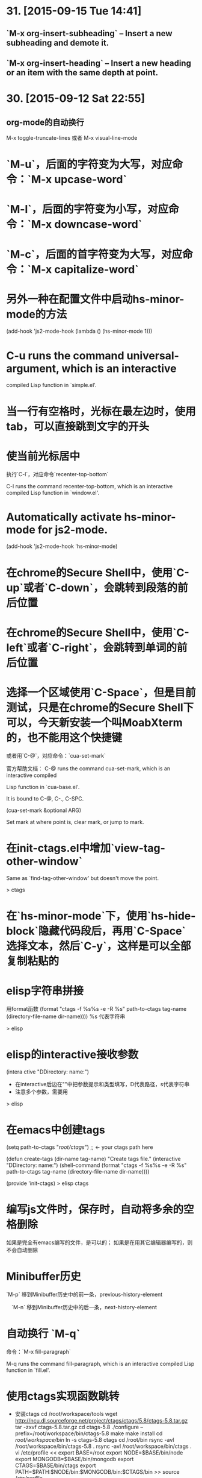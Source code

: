 * 31. [2015-09-15 Tue 14:41]
** `M-x org-insert-subheading` -- Insert a new subheading and demote it.
** `M-x org-insert-heading` -- Insert a new heading or an item with the same depth at point.

* 30. [2015-09-12 Sat 22:55]
** org-mode的自动换行
   M-x toggle-truncate-lines
   或者
   M-x visual-line-mode

# 29、2015-08-18
* `M-u`，后面的字符变为大写，对应命令：`M-x upcase-word`
* `M-l`，后面的字符变为小写，对应命令：`M-x downcase-word`
* `M-c`，后面的首字符变为大写，对应命令：`M-x capitalize-word`

# 28、2015-08-15
* 另外一种在配置文件中启动hs-minor-mode的方法
  (add-hook 'js2-mode-hook (lambda () (hs-minor-mode 1)))

# 27、2015-08-07
* C-u runs the command universal-argument, which is an interactive
  compiled Lisp function in `simple.el'.

# 26、2015-08-04
* 当一行有空格时，光标在最左边时，使用tab，可以直接跳到文字的开头

# 25、2015-07-24
* 使当前光标居中
  执行`C-l`，对应命令`recenter-top-bottom`

  C-l runs the command recenter-top-bottom, which is an interactive compiled Lisp function in `window.el'.

* Automatically activate hs-minor-mode for js2-mode.
  (add-hook 'js2-mode-hook 'hs-minor-mode)

# 24、2015-07-15
* 在chrome的Secure Shell中，使用`C-up`或者`C-down`，会跳转到段落的前后位置

# 23、2015-07-14
* 在chrome的Secure Shell中，使用`C-left`或者`C-right`，会跳转到单词的前后位置

# 22、2015-07-09
* 选择一个区域使用`C-Space`，但是目前测试，只是在chrome的Secure Shell下可以，今天新安装一个叫MoabXterm的，也不能用这个快捷键

  或者用`C-@`，对应命令：`cua-set-mark`

  官方帮助文档：
  C-@ runs the command cua-set-mark, which is an interactive compiled

  Lisp function in `cua-base.el'.

  It is bound to C-@, C-., C-SPC.

  (cua-set-mark &optional ARG)

  Set mark at where point is, clear mark, or jump to mark.

* 在init-ctags.el中增加`view-tag-other-window`

  Same as `find-tag-other-window' but doesn't move the point.

  > ctags

# 21、2015-07-08
* 在`hs-minor-mode`下，使用`hs-hide-block`隐藏代码段后，再用`C-Space`选择文本，然后`C-y`，这样是可以全部复制粘贴的

* elisp字符串拼接

  用format函数
  (format "ctags -f %s%s -e -R %s" path-to-ctags tag-name (directory-file-name dir-name))))
  %s 代表字符串

  > elisp

* elisp的interactive接收参数

  (intera ctive "DDirectory: \nsTag name:")

  * 在interactive后边在""中把参数提示和类型填写，D代表路径，s代表字符串
  * 注意多个参数，需要用\n来分开

  > elisp

* 在emacs中创建tags
      (setq path-to-ctags "/root/ctags/") ;; <- your ctags path here

      (defun create-tags (dir-name tag-name)
        "Create tags file."
        (interactive "DDirectory: \nsTag name:")
        (shell-command
         (format "ctags -f %s%s -e -R %s" path-to-ctags tag-name (directory-file-name dir-name))))

      (provide 'init-ctags)
  > elisp ctags
# 20、2015-07-07
* 编写js文件时，保存时，自动将多余的空格删除
  如果是完全有emacs编写的文件，是可以的；
  如果是在用其它编辑器编写的，则不会自动删除

# 19、2015-07-04
* Minibuffer历史

  `M-p` 移到Minibuffer历史中的前一条，previous-history-element

　`M-n` 移到Minibuffer历史中的后一条，next-history-element

* 自动换行 `M-q`

  命令：`M-x fill-paragraph`

  M-q runs the command fill-paragraph, which is an interactive compiled Lisp function in `fill.el'.

* 使用ctags实现函数跳转
  * 安装ctags
    cd /root/workspace/tools
    wget http://ncu.dl.sourceforge.net/project/ctags/ctags/5.8/ctags-5.8.tar.gz
    tar -zxvf ctags-5.8.tar.gz
    cd ctags-5.8
    ./configure --prefix=/root/workspace/bin/ctags-5.8
    make
    make install
    cd /root/workspace/bin/
    ln -s ctags-5.8 ctags
    cd /root/bin
    rsync -avl /root/workspace/bin/ctags-5.8 .
    rsync -avl /root/workspace/bin/ctags .
    vi /etc/profile
    <<
    export BASE=/root
    export NODE=$BASE/bin/node
    export MONGODB=$BASE/bin/mongodb
    export CTAGS=$BASE/bin/ctags
    export PATH=$PATH:$NODE/bin:$MONGODB/bin:$CTAGS/bin
    >>
    source /etc/profile

  * 生成Emacs用的TAG文件，用来实现跳转
    cd /root/workspace/src/meishubao/api/
    ctags -e -R

  * 在Emacs中，将光标放到函数上，然后执行`M-. RET`，就可以实现跳转了

    对应命令：`M-x find-tag`

    M-. runs the command find-tag, which is an interactive autoloaded compiled Lisp function in `etags.el'.

    It is bound to M-., <menu-bar> <edit> <goto> <find-tag>.

    > ctags goto definition

    > reference: [用emacs打造node.js开发环境(2014.05.06更新)](http://blog.csdn.net/luckyan315/article/details/18948815)中的[2.3 exuberant-ctags 提供类似Go To Definition 功能]

# 18、2015-07-03
* 移动光标到单词的前部`M-b`

  对应命令： `M-x backward-word`

* 移动光标到单词的后部`M-f`

  对应命令: `M-x forword-word`

# 17、2015-07-02
* 去掉菜单栏

  `M-x eval-expression (menu-bar-mode -1)`

* exuberant-ctags 提供类似Go To Definition 功能

* gtags，代码跳转

# 16、2015-06-29
* 快速复制一行文字

  `M-x whole-line-or-region-copy-region-as-kill`

  description:
  whole-line-or-region-kill-ring-save is an interactive autoloaded
  compiled Lisp function in `whole-line-or-region.el'.

  It is bound to <C-insertchar>, <C-insert>, M-w, <menu-bar> <edit>
  <copy>.

  (whole-line-or-region-kill-ring-save PREFIX)

  Copy region or PREFIX whole lines.

* 使用ido-find-file创建一个不同目录，但是同名的文件时，总会提示用存在的那个

  可以使用`C-f`来关闭提示，然后修改文件信息

* 使用grep按照关键字查找文件

  执行：`M-x grep RET grep -nH -e Format -r /mnt/src/meishubao/api/controllers/ RET`

  RET代表回车键

  会在一个新buffer中显示文件列表，光标移动到一个文件后，点击回车键，就可以在原来的buffer中显示文件内容

# 15、2015-06-27
* 向前删除一个单词`M-d`或`C-delete`，It is bound to <C-delete>, M-d.

  命令：kill-word

* 向后删除一个单词`M-DEL`(即按住Alt和Backspace)或`C-backspace`（在chrome下是不好用的），It is bound to <C-backspace>, M-DEL.

  命令：backward-kill-word

# 14、2015-06-26
* 删除一个选中区域的内容

  用`C-Space`选中后，直接按`Delete`即可，或者用`M-x kill-region`

# 13、2015-06-24
* 执行js代码块，首先执行`C-Space`，然后移动光标选中，执行`M-x js-send-region-go`，这样就可以打开*js*窗口，并能看到执行结果，光标也切换到*js*窗口了

  如果执行`M-x js-send-region`，则不能打开*js*窗口，一旦窗口打开，执行这个命令，则可以看到结果，光标会保留在代码区域

  其它如js-send-last-sexp和js-send-last-sexp-and-go同理

# 12、2015-06-23
* 在用`M-x`调用命令时，可以使用简写，比如`switch-to-buffer`，可以简写为`stb`

  这个功能是[smex](https://github.com/nonsequitur/smex)模块提供的

* 书签
  * 添加`C-x r m`，命令：bookmark-set
  * 跳转`C-x r b`，命令：bookmark-jump
  * 执行后，会多出一个buffer - *Bookmark List*

* 在todo list中添加时间后，再次打开发现时间折叠了，打开方法

  `M-x org-show-entry` 或 `M-x org-show-subtree`

  或者 `M-x org-cycle`，这个命令对应的快捷键是`Tab`，重复执行会折叠/打开，注意，光标要放到条目上，否则不起作用。

* 在org-mode中添加当前时间，执行`C-u C-c .`

  对应执行命令，首先执行`C-u`，然后执行`M-x org-time-stamp`

# 11、2015-06-16
* kill-some-buffers 删除多个缓冲

* ido-find-file `C-x C-f` 查找文件

* switch-window `C-x o` 切换窗口

* eval-last-sexp `C-x C-e`执行一条语句的执令

* find-file-other-window 在另一个窗口打开文件

* 将一个buffer中选中的内容，复制到另外一个buffer中
  * append-to-buffer 将区域中内容加入到一个buffer中
  * prepend-to-buffer 将区域中内容加入到一个buffer光标前
  * copy-to-buffer 区域中内容加入到一个buffer中，删除该buffer原有内容
  * insert-buffer 在该位置插入指定的buffer中所有内容
  * append-to-file 将区域中内容复制到一个文件中

# 10、2015-06-15
* org-mode的todo list

  由于有些shell终端不支持中文，有些不支持org-mode的快捷键，所以只能使用命令了

  * 设置todo list状态的命令`M-x org-todo`，然后输入相应状态的代码字符

# 9、2015-06-13
* 列模式

  首先执行`C-Space`选中区域，然后执行相应快捷键或命令(`M-x`)：

        C-x r k 剪切一个矩形块
        C-x r y 粘贴一个矩形块
        C-x r o 插入一个矩形块
        C-x r c 清除一个矩形块(使其变成空白)
        C-x r t 在选定区域的所有列前插入样的字符 string-rectangle //会替换字符

        string-insert-rectangle //在选中区域的前边加上字符


* 开发环境中的.bashrc -- 2015-06-16更新 2015-06-17更新

  * docker宿主机
        vi ~/.bashrc
        <<
        # add by wh
        # porgramming in docker
        alias docker-programming='docker run -d -p 220:22 --name programming -v /root/workspace/conf/emacs.d/mine:/root/.emacs.d -v /root/workspace/:/mnt -v /root/workspace/conf/ssh/programming:/root/.ssh programming:v0.0.7 /usr/sbin/sshd -D'
        alias enter-programming='ssh -p 220 127.0.0.1'
        alias node='/root/workspace/bin/node/bin/node'
        alias npm='/root/workspace/bin/node/bin/npm'
        alias docker-mongodb='docker run -d -p 27017:27017 --name mongodb -v /root/workspace/conf/mongodb/:/root/conf -v /root/workspace/data/:/root/data mongodb-3.0.3:v0.0.2 /root/bin/m\
        ongodb-linux-x86_64-ubuntu1404-3.0.3/bin/mongod -f /root/conf/mongodb.conf'
        alias docker-monitor='docker run -d -p 80:80 --name monitor -v /root/workspace/src/mine/monitor/:/root/monitor node-0.12.3:v0.0.1 /root/bin/node/bin/node /root/monitor/app.js'
        alias docker-tool='docker run -d --name tool -p 221:22 -p 3000:3000 -v /root/workspace/:/root/workspace -v /root/workspace/conf/ssh/programming/:/root/.ssh tool:v0.005 /usr/sbin/sshd -D'
        alias enter-tool='ssh -p 221 127.0.0.1'
        alias docker-vocabulary='docker run -d -p 8080:80 --name vocabulary -v /root/workspace/src/mine/proxy-node/:/root/proxy-node -v /root/workspace/src/mine/database/:/root/database -v /root/workspace/src/mine/parser/:/root/parser node-petite:v0.0.2 /root/bin/node/bin/node /root/proxy-node/proxy.js'
        alias docker-mongo-management-studio='docker run -d --name mongo-management-studio -p 8000:8000 -v /root/workspace/tools/mongo-management-studio/:/root/app node-0.12.3:v0.0.1 /root/bin/node/bin/node /root/app/server.js'
        >>

  * docker with programming
        vi ~/.bashrc
        <<
        # add by wh
        function start-emacs(){
            /root/workspace/bin/emacs/bin/emacs --daemon
        }

        pid=`ps -ef|grep "emacs --daemon"|grep -v grep|awk '{print $2}'`

        if [ "$pid" = "" ]; then
            start-emacs
        fi

        # some more emacsclient aliases
        alias e='emacsclient -t'
        >>

# 8、2015-06-12
* 设置平滑翻页

  执行，`M-x eval-expression RET (setq scroll-margin 5 scroll-conservatively 10000) RET`

  或者放到配置文件中

  放到了配置文件init.el中，只用(setq scroll-conservatively)就可以 -- 2015-06-13

* 使用hs-minor-mode来折叠js代码

  * 在当前buffer中加载hs-minor-mode，执行`M-x hs-minor-mode`，在状态栏会看到(JS2 hs InfJS WSC AC)，JS2后多出了hs

  * 将光标放到代码块的`{`后边，执行`M-x hs-toggle-hiding`，代码块会隐藏，在执行一次会展开

  * 将光标放到代码块的`{`后边，执行`M-x hs-hide-block`，代码块会隐藏，执行`M-x hs-show-block`会展开

  * 感觉和js控制元素显隐的方法很像

  * 完整的函数列表

    {hs-show-block | hs-hide-block | hs-toggle-hiding | hs-minor-mode | hs-hide-all | hs-show-all | hs-hide-level | hs-minor-mode-menu | hs-mouse-toggle-hiding | hs-hide-initial-comment-block}

* 替换文本

      M-x replace-string old new

  在使用的时候，发现要执行多次才能成功，不知道什么原因，难道和运行在docker中有关吗？

* 快速复制

  选中区域：

  `C-Space`设置起点，移动光标选择

  执行如下命令复制：

  append-to-buffer 将区域中内容加入到一个buffer中。

  prepend-to-buffer 将区域中内容加入到一个buffer中，不过加入位置在该buffer的光标前。

  copy-to-buffer 将区域中内容加入到一个buffer中，删除该buffer原有内容。

  insert-buffer 在该位置插入指定的buffer中所有内容。

  append-to-file 将区域中内容复制到一个文件中。

  这些命令都只能通过`M-x`来调用。

* 在chrome中滚动其它窗格的内容
  * 向下滚动
        M-PgUp

    or
        C-M v

  * 向上滚动
        M-PgDn

# 7、2015-06-11
* 安装petite到docker container

      wget http://www.scheme.com/download/pcsv8.4-ta6le.tar.gz
      tar -zxvf pcsv8.4-ta6le.tar.gz
      cd csv8.4/custom
      ./configure --installprefix=/root/workspace/bin/pcsv8.4-ta6le
      make install
      cd /root/workspace/bin/
      ln -s pcsv8.4-ta6le/ petite
      cd /usr/lib/
      ln -s /root/workspace/bin/petite/lib/csv8.4/
      cd ../bin/
      ln -s /root/workspace/bin/petite/bin/petite

* 测试js代码

  进入到scratch，然后执行`M-x js2-mode`切换到js模式

  编写代码后，比如：

      console.log("test");

  将光标放在行尾，执行`C-x C-e`，然后执行`M-x switch-to-js`，就可以调出执行结果的窗口了

* 在chrome中使用emacs，复制的快捷键是

  Alt-Shift W

* 用Bitvise来连接shell，即使配置成theme，也不像chrome显示的那样，会有不加的一样

* 切换到文件头和尾
  * 切换到文件头  
    `C-home`

  * 切换到文件尾
    `C-end`

* openssh-server和nsenter在启动`emacs --daemon`的区别
  * 启动一个docker

      docker run -it --name emacs-mine-1 -v /root/workspace/conf/emacs.d/mine:/root/.emacs.d -v /root/workspace/:/mnt emacs:24.5 /bin/bash

  * 用nsenter连接，然后执行：

      emacs --daemon

  * 用emacsclient连接：

      emacsclient -t

    报如下错误：

      emacsclient: could not get terminal name

  * 在docker启动成功后的bash中，做上面的步骤就可以成功连接

  * 在docker中安装openssh-server后，用ssh连接该container，可以用`emacsclient -t`连接

  * 在nsenter连接中，启动`emacs --daemon`，在ssh连接和bash中都可以用`emacsclient -t`连接

  * 这样看来，用nsenter连接，貌似是缺失了一些东西。

* 在同一台机器上，启动两个emacsclient后，当在scratch下的话，两个会显示相同的内容

  但是打开其他文件的话，则每个显示的是不同的

* 以tcp socket方式启动emacs daemon

      ./emacs --daemon --eval '(setq server-use-tcp t server-host "192.168.56.3")'
  用emacsclient连接
      ./emacsclient -t -f ~/.emacs.d/server/server

  发现在另外一台机器上，执行emacsclient不能连接，会报如下错误：
      emacs-24.5/bin/emacsclient: connected to remote socket at 192.168.56.3
      emacs-24.5/bin/emacsclient: connect: Connection refused
      emacs-24.5/bin/emacsclient: error accessing server file "/root/server"

* 以socket name方式启动emacs daemon

      emacs --daemon="server1"

  用emacsclient方式连接server1

      emacsclient -t -s server1

  以某种颜色背景启动emacs daemon

      emacs --daemon=edit --background-color=yellow

# 6、2015-06-10
* 关闭以daemon方式启动的emacs

  emacsclient -e "(kill-emacs)"

  或者

  emacsclient -e "(save-buffers-kill-emacs)" ;但是我测试会卡住不动

* 全选整个buff -- mark-whole-buffer

  `C-x h`

* [BvSshClient](http://www.bitvise.com/ssh-client-download)

  这个ssh工具可以在emacs中工作良好。

* 关闭buffer

  `C-x k`

* 在.bashrc中增加如下内容

      alias e='emacsclient -t'
      alias ec='emacsclient -c'
      alias vim='emacsclient -t'
      alias vi='emacsclient -t'

  这样可以简化emacsclient的调用

* 使用node.js来对js文件进行解析，使用js-comint模块来实现

  purcell的配置：
      (setq inferior-js-program-command "node")

      (defvar inferior-js-minor-mode-map (make-sparse-keymap))
      (define-key inferior-js-minor-mode-map "\C-x\C-e" 'js-send-last-sexp)
      (define-key inferior-js-minor-mode-map "\C-\M-x" 'js-send-last-sexp-and-go)
      (define-key inferior-js-minor-mode-map "\C-cb" 'js-send-buffer)
      (define-key inferior-js-minor-mode-map "\C-c\C-b" 'js-send-buffer-and-go)
      (define-key inferior-js-minor-mode-map "\C-cl" 'js-load-file-and-go)

  官网的配置示例：
      (require 'js-comint)
      (setq inferior-js-program-command "/usr/bin/java org.mozilla.javascript.tools.shell.Main")
      (add-hook 'js2-mode-hook '(lambda ()
      			    (local-set-key "\C-x\C-e" 'js-send-last-sexp)
      			    (local-set-key "\C-\M-x" 'js-send-last-sexp-and-go)
      			    (local-set-key "\C-cb" 'js-send-buffer)
      			    (local-set-key "\C-c\C-b" 'js-send-buffer-and-go)
      			    (local-set-key "\C-cl" 'js-load-file-and-go)
      			    ))

  使用方法：  
    将光标放在一行的最后，然后执行`C-x C-e`
    这个时候，会产生一个叫`*js`的buffer，执行`M-x switch-to-js`，就可以调出窗口了

  将输出提示符格式化：
      (setq inferior-js-mode-hook
        (λ ()
          ;; We like nice colors
          ;(ansi-color-for-comint-mode-on)
          ;; Deal with some prompt nonsense
          (add-to-list 'comint-preoutput-filter-functions
                       (λ (output)
                         (replace-regexp-in-string ".*1G\.\.\..*5G" "..."
                                                   (replace-regexp-in-string ".*1G.*3G" ">" output))))))

* 当用daemon方式启动时，报如下错误：

      app.js has auto save data; consider M-x recover-this-file
      Desktop: 1103.93ms to restore ~/src/mine/monitor/app.js
      index.html has auto save data; consider M-x recover-this-file
      Could not find config file "~/.tidyrc".  Winging it.
      Not enabling jit-lock: it does not work in indirect buffer
      Could not find config file "~/.tidyrc".  Winging it.
      Desktop: 1264.39ms to restore ~/src/mine/monitor/index.html
      style.css has auto save data; consider M-x recover-this-file
      Desktop: 1275.59ms to restore ~/src/mine/monitor/public/css/style.css
      Desktop: 25.66ms to restore ~/src/mine/monitor/public/js/index.js
      Desktop: 69.29ms to restore ~/src/mine/database/base.ss
      Desktop: 20.59ms to restore /tmp/a.md
      Could not find config file "~/.tidyrc".  Winging it.
      Not enabling jit-lock: it does not work in indirect buffer
      Could not find config file "~/.tidyrc".  Winging it.
      Desktop: 78.99ms to restore /tmp/a.html
      user.js has auto save data; consider M-x recover-this-file
      Desktop: 2557.56ms to restore ~/src/meishubao/api/controllers/user.js
      Wrote /root/.emacs.d/.emacs.desktop.lock
      Desktop: 1 frame, 12 buffers restored.
      Desktop restored in 7075.56ms
      Starting Emacs daemon.
      Unable to start the daemon.
      Another instance of Emacs is running the server, either as daemon or interactively.
      You can use emacsclient to connect to that Emacs process.
      Wrote /root/.emacs.d/ac-comphist.dat
      Wrote /root/.emacs.d/.session
      Saving file /root/.emacs.d/ido.last...
      Wrote /root/.emacs.d/ido.last
      Error: server did not start correctly

  首先删除.session文件，发现不起作用

  删除.emacs.desktop后，就可以了

* 当打开一个el文件时，再次打开emacs时，报如下错误：

      contains values that may not be safe (*).

      Do you want to apply it? You can type
      y -- to apply the local variables list.
      n -- to ignore the local variables list.
      ! -- to apply the local variables list, and permanently mark these
      values (*) as safe (in the future, they will be set
      automatically.)

  解决：
    选择!，再次启动就不会提示了，可以参考[48.2.4.2 Safety of File Variables](http://www.gnu.org/software/emacs/manual/html_node/emacs/Safe-File-Variables.html)


* 本来想减少一些emacs的体积，用redguardtoo的编译参数，发现有一些已经不支持了

  编译完成后，和不加这些参数出来的是一样大的，看了下emacs程序的大小是20多MB，剩下的是一些package和帮助信息。

  如果将package删除掉：
  cd /workspace/bin/emacs/share/emacs/24.5/lisp
  rm -fr *

  在启动的时候，会报错说找不到文件，但是还可以用，只是没办法在后台执行。

  root@c51a33fb8f62:~# emacs --daemon
  Warning: Could not find simple.el or simple.elc
  Error in post-command-hook (global-font-lock-mode-check-buffers): (file-error "Cannot open load file" "No such file or directory" "time-date")

  '

# 5、2015-06-09
* Could not find config file "~/.tidyrc".  Winging it.

* docker中的字符集设置
      export LANG=en_US.UTF-8
      export LANGUAGE=
      export LC_CTYPE="en_US.UTF-8"
      export LC_NUMERIC="en_US.UTF-8"
      export LC_TIME="en_US.UTF-8"
      export LC_COLLATE="en_US.UTF-8"
      export LC_MONETARY="en_US.UTF-8"
      export LC_MESSAGES="en_US.UTF-8"
      export LC_PAPER="en_US.UTF-8"
      export LC_NAME="en_US.UTF-8"
      export LC_ADDRESS="en_US.UTF-8"
      export LC_TELEPHONE="en_US.UTF-8"
      export LC_MEASUREMENT="en_US.UTF-8"
      export LC_IDENTIFICATION="en_US.UTF-8"
      export LC_ALL=

  这样才能在emacs中显示中文，具体是哪个变量起作用，以后再看吧

* 在某个mode中载入其它模式

      (add-hook 'scheme-mode-hook
      	  (lambda ()
      	    (paredit-mode 1)))

* 为了能够在scheme mode中使用C-<left>和C-<right>，将purcell的lisp/init-paredti.el换为我自己的

* 后台运行emacs

  emacs --daemon

  客户端连接
  emacsclient -t

* purcell包的作用
  *
  * (require 'init-ido) ;查找文件的模式
  * (require 'init-themes) ;打开时，提示是否用lisp的theme

* 清理emacs/share下的el.gz文件

  find . -name *.el.gz -exec rm -f {} \;

* 统计emacs/share下的el.gz文件大小
      find . -name *.el.gz -exec ls -l {} \; |awk 'BEGIN{count=0;size=0;} \
      {count = count + 1; size = size + $5/1024/1024;} \
      END{print "Total count " count; \
      print "Total Size " size/1024 " GB" ; \
      print "Avg Size " size / count "MB"; \
      print "—"}'

# 4、2015-06-08
* 发现purcell配置不能复制是由于init.el中的以下内容引起的

  (require 'init-benchmarking) ;; Measure startup time

  后来发现注释到这个可以复制，是因为报错没有继续执行导致的 -- 2015-06-09

  最终发现是这个控制能否复制的：-- 2015-06-09
  (require 'init-xterm)

  而且用--debug-init方式启动emacs，也不会出现不能复制的问题


* 经过这几天的折腾，发现靠自己一点一点把配置弄好，还是有些困难的，看来需要用已有的配置了，目前看，是选用谁的
  * purcell
    配置比较清晰，但是目前不能复制内容

  * prelude
    配置比较复杂，作者做了很多的抽象，需要理解，配色方案不是很喜欢

# 3、2015-06-05
* 经过初步测试，prelude的配置比较符合我的要求

  不过，这个配置的颜色是黄色的，不是我喜欢的。

* 安装Prelude的配置时，需要执行安装脚本

  curl -L https://github.com/bbatsov/prelude/raw/master/utils/installer.sh | sh

  或

  wget --no-check-certificate https://github.com/bbatsov/prelude/raw/master/utils/installer.sh -O - | sh

  如果直接下载zip包，解压放到/root/.emacs.d下的话，启动emacs会报缺少一些依赖包  
  error: Package `ace-window-' is unavailable

* 在docker中使用purcell的配置，出现Recursive load的解决方法

  * 修改.emacs.d中的init.el文件，去掉clojure相关

      (when (>= emacs-major-version 25) ;将原来的24改为了25，也就是在24版本的不会执行了
        (require 'init-clojure)
        (require 'init-clojure-cider))
      (require 'init-common-lisp)

      这个改完后，在启动，报如下错误：
      Recursive load: "/root/workspace/bin/emacs-24.5/share/emacs/24.5/lisp/jka-compr.el.gz", "/root/workspace/bin/emacs-24.5/share/emacs/24.5/lisp/jka-compr.el.gz", "/root/workspace/b\
      in/emacs-24.5/share/emacs/24.5/lisp/jka-compr.el.gz", "/root/workspace/bin/emacs-24.5/share/emacs/24.5/lisp/jka-compr.el.gz", "/root/workspace/bin/emacs-24.5/share/emacs/24.5/lis\
      p/jka-compr.el.gz", "/root/workspace/bin/emacs-24.5/share/emacs/24.5/lisp/xt-mouse.el.gz"

  * 将/root/workspace/bin/emacs-24.5/share/emacs/24.5/lisp/jka-compr.el.gz文件改名，这样在启动就不报错了

      cd workspace/bin/emacs/share/emacs/24.5/lisp/
      mv jka-compr.el.gz jka-compr.el.gz-20150605

  * 等这些都改完后，发现在chrome的secure shell下，这套配置不能复制文本

# 2、2015-06-04
* 在docker container中运行purcell的版本，会报如下错误：

      Recursive load: "/root/workspace/bin/emacs-24.5/share/emacs/24.5/lisp/jka-compr.el.gz", "/root/workspace/bin/emacs-24.5/share/emacs/24.5/lisp/jka-compr.el.gz", "/root/workspace/b\
      in/emacs-24.5/share/emacs/24.5/lisp/jka-compr.el.gz", "/root/workspace/bin/emacs-24.5/share/emacs/24.5/lisp/jka-compr.el.gz", "/root/workspace/bin/emacs-24.5/share/emacs/24.5/lis\
      p/jka-compr.el.gz", "/root/workspace/bin/emacs-24.5/share/emacs/24.5/lisp/net/trampver.el.gz", "/root/workspace/bin/emacs-24.5/share/emacs/24.5/lisp/net/tramp-compat.elc", "/root\
      /workspace/bin/emacs-24.5/share/emacs/24.5/lisp/net/tramp.elc", "/root/.emacs.d/elpa/cider-20150531.252/nrepl-client.elc", "/root/.emacs.d/elpa/cider-20150531.252/cider-client.el\
      c", "/root/.emacs.d/elpa/flycheck-clojure-20150116.234/flycheck-clojure.elc"
  在虚拟机里，则不会出现，怀疑和docker的文件系统有关系

* 启动container

  docker run -it --name emacs -v /root/workspace/conf/emacs.d/purcell/:/root/.emacs.d emacs:24.5

5 /bin/bash

* 利用docker制作emacs镜像

  将在其它container中编译好的emacs复制到一个基于ubuntu 14.04.2启动的container中

  然后配置环境变量，构想在使用时，挂载外部卷，卷中存储emacs的配置文件，这样没启动一个docker就可以配置一套新的环境

  docker commit -m "emacs 24.5." -a "wanghao" 57a01768035e emacs:24.5

* Install on ubuntu 14.04.2
      apt-get update
      apt-get install gcc make libc6-dev libncurses-dev
      wget http://mirrors.ustc.edu.cn/gnu/emacs/emacs-24.5.tar.gz
      tar -zxvf emacs-24.5.tar.gz
      cd emacs-24.5
      ./configure --prefix=/root/workspace/bin/emacs-24.5
      << output:
      Configured for `x86_64-unknown-linux-gnu'.

        Where should the build process find the source code?    .
        What compiler should emacs be built with?               gcc -std=gnu99 -g3 -O2
        Should Emacs use the GNU version of malloc?             yes
            (Using Doug Lea's new malloc from the GNU C Library.)
        Should Emacs use a relocating allocator for buffers?    no
        Should Emacs use mmap(2) for buffer allocation?         no
        What window system should Emacs use?                    none
        What toolkit should Emacs use?                          none
        Where do we find X Windows header files?                NONE
        Where do we find X Windows libraries?                   NONE
        Does Emacs use -lXaw3d?                                 no
        Does Emacs use -lXpm?                                   no
        Does Emacs use -ljpeg?                                  no
        Does Emacs use -ltiff?                                  no
        Does Emacs use a gif library?                           no
        Does Emacs use a png library?                           no
        Does Emacs use -lrsvg-2?                                no
        Does Emacs use imagemagick?                             no
        Does Emacs support sound?                               yes
        Does Emacs use -lgpm?                                   no
        Does Emacs use -ldbus?                                  no
        Does Emacs use -lgconf?                                 no
        Does Emacs use GSettings?                               no
        Does Emacs use a file notification library?             yes -lglibc (inotify)
        Does Emacs use access control lists?                    no
        Does Emacs use -lselinux?                               no
        Does Emacs use -lgnutls?                                no
        Does Emacs use -lxml2?                                  no
        Does Emacs use -lfreetype?                              no
        Does Emacs use -lm17n-flt?                              no
        Does Emacs use -lotf?                                   no
        Does Emacs use -lxft?                                   no
        Does Emacs directly use zlib?                           no
        Does Emacs use toolkit scroll bars?                     no

      make
      make install

# 1、2015-06-03
* Install on ubuntu 14.04.2
  prepare

